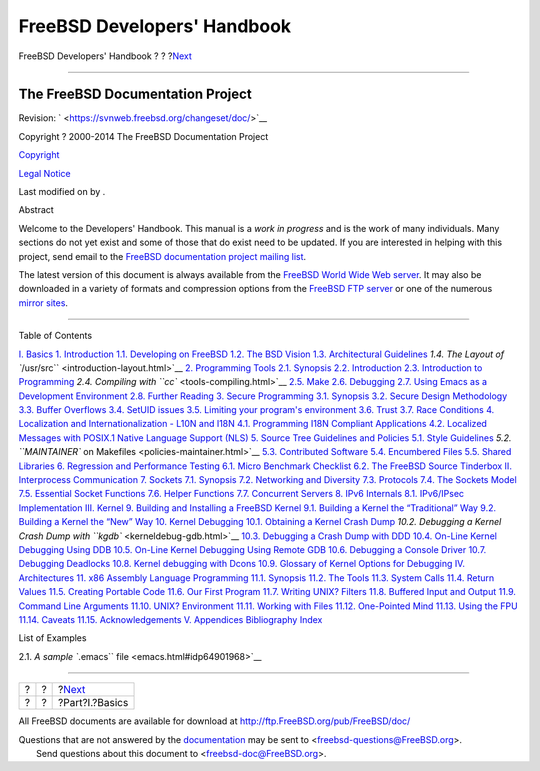 ============================
FreeBSD Developers' Handbook
============================

.. raw:: html

   <div class="navheader">

FreeBSD Developers' Handbook
?
?
?\ `Next <Basics.html>`__

--------------

.. raw:: html

   </div>

.. raw:: html

   <div class="book" lang="en" lang="en">

.. raw:: html

   <div class="titlepage" xmlns="">

.. raw:: html

   <div>

.. raw:: html

   <div>

.. raw:: html

   </div>

.. raw:: html

   <div>

.. raw:: html

   <div class="author" xmlns="http://www.w3.org/1999/xhtml">

The FreeBSD Documentation Project
~~~~~~~~~~~~~~~~~~~~~~~~~~~~~~~~~

.. raw:: html

   </div>

.. raw:: html

   </div>

.. raw:: html

   <div>

Revision: ` <https://svnweb.freebsd.org/changeset/doc/>`__

.. raw:: html

   </div>

.. raw:: html

   <div>

Copyright ? 2000-2014 The FreeBSD Documentation Project

.. raw:: html

   </div>

.. raw:: html

   <div>

`Copyright <legalnotice.html>`__

.. raw:: html

   </div>

.. raw:: html

   <div>

`Legal Notice <trademarks.html>`__

.. raw:: html

   </div>

.. raw:: html

   <div>

Last modified on by .

.. raw:: html

   </div>

.. raw:: html

   <div>

.. raw:: html

   <div class="abstract" xmlns="http://www.w3.org/1999/xhtml">

.. raw:: html

   <div class="abstract-title">

Abstract

.. raw:: html

   </div>

Welcome to the Developers' Handbook. This manual is a *work in progress*
and is the work of many individuals. Many sections do not yet exist and
some of those that do exist need to be updated. If you are interested in
helping with this project, send email to the `FreeBSD documentation
project mailing
list <http://lists.FreeBSD.org/mailman/listinfo/freebsd-doc>`__.

The latest version of this document is always available from the
`FreeBSD World Wide Web server <../../../../index.html>`__. It may also
be downloaded in a variety of formats and compression options from the
`FreeBSD FTP server <ftp://ftp.FreeBSD.org/pub/FreeBSD/doc/>`__ or one
of the numerous `mirror
sites <../../../../doc/en_US.ISO8859-1/books/handbook/mirrors-ftp.html>`__.

.. raw:: html

   </div>

.. raw:: html

   </div>

.. raw:: html

   </div>

--------------

.. raw:: html

   </div>

.. raw:: html

   <div class="toc">

.. raw:: html

   <div class="toc-title">

Table of Contents

.. raw:: html

   </div>

`I. Basics <Basics.html>`__
`1. Introduction <introduction.html>`__
`1.1. Developing on FreeBSD <introduction.html#introduction-devel>`__
`1.2. The BSD Vision <introduction-bsdvision.html>`__
`1.3. Architectural Guidelines <introduction-archguide.html>`__
`1.4. The Layout of ``/usr/src`` <introduction-layout.html>`__
`2. Programming Tools <tools.html>`__
`2.1. Synopsis <tools.html#tools-synopsis>`__
`2.2. Introduction <tools-intro.html>`__
`2.3. Introduction to Programming <tools-programming.html>`__
`2.4. Compiling with ``cc`` <tools-compiling.html>`__
`2.5. Make <tools-make.html>`__
`2.6. Debugging <debugging.html>`__
`2.7. Using Emacs as a Development Environment <emacs.html>`__
`2.8. Further Reading <tools-reading.html>`__
`3. Secure Programming <secure.html>`__
`3.1. Synopsis <secure.html#secure-synopsis>`__
`3.2. Secure Design Methodology <secure-philosophy.html>`__
`3.3. Buffer Overflows <secure-bufferov.html>`__
`3.4. SetUID issues <secure-setuid.html>`__
`3.5. Limiting your program's environment <secure-chroot.html>`__
`3.6. Trust <secure-trust.html>`__
`3.7. Race Conditions <secure-race-conditions.html>`__
`4. Localization and Internationalization - L10N and I18N <l10n.html>`__
`4.1. Programming I18N Compliant
Applications <l10n.html#l10n-programming>`__
`4.2. Localized Messages with POSIX.1 Native Language Support
(NLS) <posix-nls.html>`__
`5. Source Tree Guidelines and Policies <policies.html>`__
`5.1. Style Guidelines <policies.html#policies-style>`__
`5.2. ``MAINTAINER`` on Makefiles <policies-maintainer.html>`__
`5.3. Contributed Software <policies-contributed.html>`__
`5.4. Encumbered Files <policies-encumbered.html>`__
`5.5. Shared Libraries <policies-shlib.html>`__
`6. Regression and Performance Testing <testing.html>`__
`6.1. Micro Benchmark
Checklist <testing.html#testing-micro-benchmark>`__
`6.2. The FreeBSD Source Tinderbox <testing-tinderbox.html>`__
`II. Interprocess Communication <ipc.html>`__
`7. Sockets <sockets.html>`__
`7.1. Synopsis <sockets.html#sockets-synopsis>`__
`7.2. Networking and Diversity <sockets-diversity.html>`__
`7.3. Protocols <sockets-protocols.html>`__
`7.4. The Sockets Model <sockets-model.html>`__
`7.5. Essential Socket Functions <sockets-essential-functions.html>`__
`7.6. Helper Functions <sockets-helper-functions.html>`__
`7.7. Concurrent Servers <sockets-concurrent-servers.html>`__
`8. IPv6 Internals <ipv6.html>`__
`8.1. IPv6/IPsec Implementation <ipv6.html#ipv6-implementation>`__
`III. Kernel <kernel.html>`__
`9. Building and Installing a FreeBSD Kernel <kernelbuild.html>`__
`9.1. Building a Kernel the “Traditional”
Way <kernelbuild.html#kernelbuild-traditional>`__
`9.2. Building a Kernel the “New” Way <kernelbuild-new.html>`__
`10. Kernel Debugging <kerneldebug.html>`__
`10.1. Obtaining a Kernel Crash
Dump <kerneldebug.html#kerneldebug-obtain>`__
`10.2. Debugging a Kernel Crash Dump with
``kgdb`` <kerneldebug-gdb.html>`__
`10.3. Debugging a Crash Dump with DDD <kerneldebug-ddd.html>`__
`10.4. On-Line Kernel Debugging Using
DDB <kerneldebug-online-ddb.html>`__
`10.5. On-Line Kernel Debugging Using Remote
GDB <kerneldebug-online-gdb.html>`__
`10.6. Debugging a Console Driver <kerneldebug-console.html>`__
`10.7. Debugging Deadlocks <kerneldebug-deadlocks.html>`__
`10.8. Kernel debugging with Dcons <kerneldebug-dcons.html>`__
`10.9. Glossary of Kernel Options for
Debugging <kerneldebug-options.html>`__
`IV. Architectures <architectures.html>`__
`11. x86 Assembly Language Programming <x86.html>`__
`11.1. Synopsis <x86.html#x86-intro>`__
`11.2. The Tools <x86-the-tools.html>`__
`11.3. System Calls <x86-system-calls.html>`__
`11.4. Return Values <x86-return-values.html>`__
`11.5. Creating Portable Code <x86-portable-code.html>`__
`11.6. Our First Program <x86-first-program.html>`__
`11.7. Writing UNIX? Filters <x86-unix-filters.html>`__
`11.8. Buffered Input and Output <x86-buffered-io.html>`__
`11.9. Command Line Arguments <x86-command-line.html>`__
`11.10. UNIX? Environment <x86-environment.html>`__
`11.11. Working with Files <x86-files.html>`__
`11.12. One-Pointed Mind <x86-one-pointed-mind.html>`__
`11.13. Using the FPU <x86-fpu.html>`__
`11.14. Caveats <x86-caveats.html>`__
`11.15. Acknowledgements <x86-acknowledgements.html>`__
`V. Appendices <appendices.html>`__
`Bibliography <bi01.html>`__
`Index <ix01.html>`__

.. raw:: html

   </div>

.. raw:: html

   <div class="list-of-examples">

.. raw:: html

   <div class="toc-title">

List of Examples

.. raw:: html

   </div>

2.1. `A sample ``.emacs`` file <emacs.html#idp64901968>`__

.. raw:: html

   </div>

.. raw:: html

   </div>

.. raw:: html

   <div class="navfooter">

--------------

+-----+-----+-----------------------------+
| ?   | ?   | ?\ `Next <Basics.html>`__   |
+-----+-----+-----------------------------+
| ?   | ?   | ?Part?I.?Basics             |
+-----+-----+-----------------------------+

.. raw:: html

   </div>

All FreeBSD documents are available for download at
http://ftp.FreeBSD.org/pub/FreeBSD/doc/

| Questions that are not answered by the
  `documentation <http://www.FreeBSD.org/docs.html>`__ may be sent to
  <freebsd-questions@FreeBSD.org\ >.
|  Send questions about this document to <freebsd-doc@FreeBSD.org\ >.
